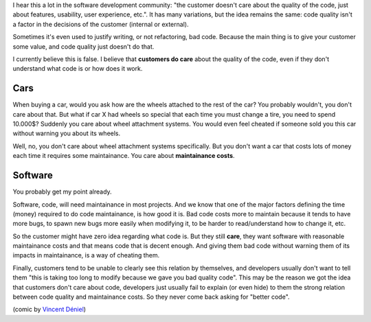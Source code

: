 .. title: Customer and code quality
.. slug: customer-and-code-quality
.. date: 2017-09-17 16:28:30 UTC-03:00
.. tags: 
.. category: 
.. link: 
.. description: 
.. type: text

I hear this a lot in the software development community: "the customer doesn't care about the quality of the code, just about features, usability, user experience, etc.".
It has many variations, but the idea remains the same: code quality isn't a factor in the decisions of the customer (internal or external).

Sometimes it's even used to justify writing, or not refactoring, bad code.
Because the main thing is to give your customer some value, and code quality just doesn't do that.

I currently believe this is false.
I believe that **customers do care** about the quality of the code, even if they don't understand what code is or how does it work. 

Cars
----

When buying a car, would you ask how are the wheels attached to the rest of the car? 
You probably wouldn't, you don't care about that.
But what if car X had wheels so special that each time you must change a tire, you need to spend 10.000$?
Suddenly you care about wheel attachment systems.
You would even feel cheated if someone sold you this car without warning you about its wheels.

Well, no, you don't care about wheel attachment systems specifically. 
But you don't want a car that costs lots of money each time it requires some maintainance.
You care about **maintainance costs**.

Software
--------

You probably get my point already.

Software, code, will need maintainance in most projects.
And we know that one of the major factors defining the time (money) required to do code maintainance, is how good it is.
Bad code costs more to maintain because it tends to have more bugs, to spawn new bugs more easily when modifying it, to be harder to read/understand how to change it, etc.

So the customer might have zero idea regarding what code is. 
But they still **care**, they want software with reasonable maintainance costs and that means code that is decent enough.
And giving them bad code without warning them of its impacts in maintainance, is a way of cheating them.

Finally, customers tend to be unable to clearly see this relation by themselves, and developers usually don't want to tell them "this is taking too long to modify because we gave you bad quality code".
This may be the reason we got the idea that customers don't care about code, developers just usually fail to explain (or even hide) to them the strong relation between code quality and maintainance costs.
So they never come back asking for "better code".


.. thumbnail:: /images/customer-and-code-quality/tech_debt.jpeg


(comic by `Vincent Déniel <https://twitter.com/vincentdnl>`_)
